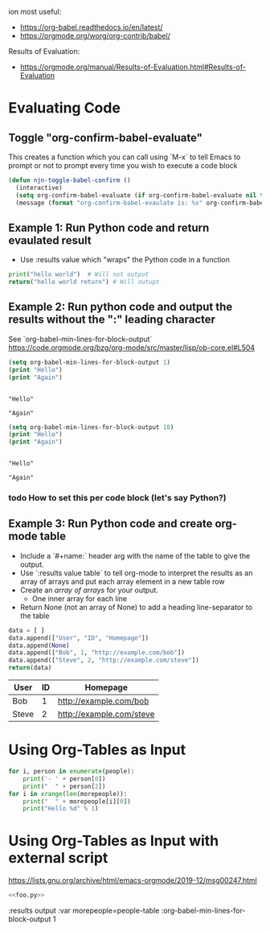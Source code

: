 ion most useful:

- https://org-babel.readthedocs.io/en/latest/
- https://orgmode.org/worg/org-contrib/babel/


Results of Evaluation:
- https://orgmode.org/manual/Results-of-Evaluation.html#Results-of-Evaluation

* Evaluating Code

** Toggle "org-confirm-babel-evaluate"

This creates a function which you can call using `M-x` to tell Emacs
to prompt or not to prompt every time you wish to execute a code block

#+begin_src emacs-lisp :results none
(defun njn-toggle-babel-confirm ()
  (interactive)
  (setq org-confirm-babel-evaluate (if org-confirm-babel-evaluate nil t))
  (message (format "org-confirm-babel-evaulate is: %s" org-confirm-babel-evaluate)))
#+end_src

** Example 1: Run Python code and return evaulated result

- Use :results value which "wraps" the Python code in a function
  
  
#+begin_src python :results value
print("hello world")  # Will not output
return("hello world return") # Will outupt
#+end_src

#+RESULTS:
: hello world return

** Example 2: Run python code and output the results without the ":" leading character

See `org-babel-min-lines-for-block-output`
https://code.orgmode.org/bzg/org-mode/src/master/lisp/ob-core.el#L504

#+name: output-without-colon-prefix
#+begin_src emacs-lisp :results output
(setq org-babel-min-lines-for-block-output 1)
(print "Hello")
(print "Again")
#+end_src

#+RESULTS: output-without-colon-prefix
#+begin_example

"Hello"

"Again"
#+end_example

#+name: output-with-colon-prefix
#+begin_src emacs-lisp :results output
(setq org-babel-min-lines-for-block-output 10)
(print "Hello")
(print "Again")
#+end_src

#+RESULTS: output-with-colon-prefix
: 
: "Hello"
: 
: "Again"

*** todo How to set this per code block (let's say Python?)

** Example 3: Run Python code and create org-mode table

- Include a `#+name:` header arg with the name of the table to give
  the output.
- Use `:results value table` to tell org-mode to interpret the results
  as an array of arrays and put each array element in a new table row
- Create an /array of arrays/ for your output.
  - One inner array for each line
- Return None (not an array of None) to add a heading line-separator to the table
  
#+name: people-table
#+begin_src python :results value table
data = [ ]
data.append(["User", "ID", "Homepage"])
data.append(None)
data.append(["Bob", 1, "http://example.com/bob"])
data.append(["Steve", 2, "http://example.com/steve"])
return(data)
#+end_src

#+RESULTS: people-table
| User  | ID | Homepage                 |
|-------+----+--------------------------|
| Bob   |  1 | http://example.com/bob   |
| Steve |  2 | http://example.com/steve |


* Using Org-Tables as Input

#+name: simple-text
#+header: 
#+begin_src python :var people=people-table :results output :var morepeople=people-table :org-babel-min-lines-for-block-output 1
for i, person in enumerate(people):
    print('- ' + person[0])
    print("  " + person[2])
for i in xrange(len(morepeople)):
    print("  " + morepeople[i][0])
    print("Hello %d" % 1)
#+end_src

#+RESULTS: simple-text



* Using Org-Tables as Input *with* external script
https://lists.gnu.org/archive/html/emacs-orgmode/2019-12/msg00247.html

#+name: proc-something
#+begin_src python :noweb eval
<<foo.py>>
#+end_src

#+RESULTS: bar


  :results output :var morepeople=people-table :org-babel-min-lines-for-block-output 1




